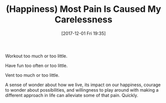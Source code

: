 #+BLOG: wisdomandwonder
#+POSTID: 10716
#+ORG2BLOG:
#+DATE: [2017-12-01 Fri 19:35]
#+OPTIONS: toc:nil num:nil todo:nil pri:nil tags:nil ^:nil
#+CATEGORY: Article
#+TAGS: Happiness, Health, philosophy, Yoga
#+TITLE: (Happiness) Most Pain Is Caused My Carelessness

Workout too much or too little.

Have fun too often or too little.

Vent too much or too little.

A sense of wonder about how we live, its impact on our happiness, courage to
wonder about possibilities, and willingness to play around with making a
different approach in life can alleviate some of that pain. Quickly.

